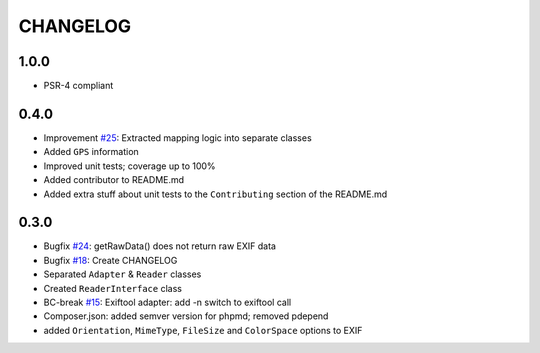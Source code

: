 CHANGELOG
=====

1.0.0
-----

* PSR-4 compliant

0.4.0
-----

* Improvement `#25`_: Extracted mapping logic into separate classes
* Added ``GPS`` information
* Improved unit tests; coverage up to 100%
* Added contributor to README.md
* Added extra stuff about unit tests to the ``Contributing`` section of the README.md

0.3.0
-----

* Bugfix `#24`_: getRawData() does not return raw EXIF data
* Bugfix `#18`_: Create CHANGELOG
* Separated ``Adapter`` & ``Reader`` classes
* Created ``ReaderInterface`` class
* BC-break `#15`_: Exiftool adapter: add -n switch to exiftool call 
* Composer.json: added semver version for phpmd; removed pdepend
* added ``Orientation``, ``MimeType``, ``FileSize`` and ``ColorSpace`` options to EXIF

.. _`#25`: https://github.com/Miljar/php-exif/issues/25
.. _`#24`: https://github.com/Miljar/php-exif/issues/24
.. _`#18`: https://github.com/Miljar/php-exif/issues/18
.. _`#15`: https://github.com/Miljar/php-exif/issues/15
